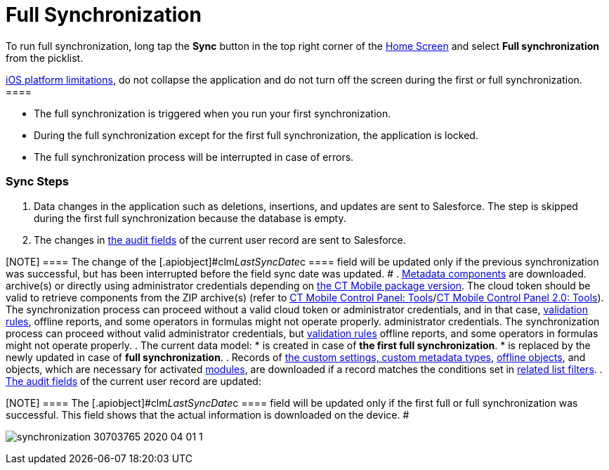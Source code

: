 = Full Synchronization

To run full synchronization, long tap the *Sync* button in the top right
corner of the xref:ios/mobile-application/ui/home-screen/index.adoc[Home Screen] and select *Full
synchronization* from the picklist.

//tag::ios[][NOTE] ==== Due to the
https://developer.apple.com/documentation/uikit/app_and_environment/scenes/preparing_your_ui_to_run_in_the_background[iOS
platform limitations], do not collapse the application and do not turn
off the screen during the first or full synchronization.  ====

* The full synchronization is triggered when you run your first
synchronization.
* During the full synchronization except for the first full
synchronization, the application is locked.
* The full synchronization process will be interrupted in case of
errors.

[[h2_266746590]]
=== Sync Steps

. Data changes in the application such as deletions, insertions, and
updates are sent to Salesforce.
The step is skipped during the first full synchronization because the
database is empty.
. The changes in xref:clm-user[the audit fields] of the current
user record are sent to Salesforce.

[NOTE] ==== The change of the
[.apiobject]#clm__LastSyncDate__c ==== field will be
updated only if the previous synchronization was successful, but has
been interrupted before the field sync date was updated. #
. xref:ios/admin-guide/metadata-checker/metadata-archive/index.adoc[Metadata components] are downloaded.
//tag::ios,win[]Metadata components are downloaded from ZIP
archive(s) or directly using administrator credentials depending
on xref:ios/getting-started/installing-ct-mobile-package/ct-mobile-managed-package-update-to-v-3-54.adoc[the CT Mobile
package version]. The cloud token should be valid to retrieve components
from the ZIP archive(s) (refer
to xref:ios/admin-guide/ct-mobile-control-panel/ct-mobile-control-panel-tools/index.adoc#h3_2011978[CT Mobile Control
Panel: Tools]/xref:ios/admin-guide/ct-mobile-control-panel-new/ct-mobile-control-panel-tools-new.adoc#h2_2011978[CT
Mobile Control Panel 2.0: Tools]). The synchronization process can
proceed without a valid cloud token or administrator credentials, and in
that case, xref:ios/mobile-application/synchronization/validation.adoc[validation rules], offline reports, and
some operators in formulas might not operate properly.
//tag::andr[]Metadata components are downloaded using valid
administrator credentials. The synchronization process can proceed
without valid administrator credentials,
but xref:ios/mobile-application/synchronization/validation.adoc[validation rules] offline reports, and some
operators in formulas might not operate properly.
. The current data model:
* is created in case of *the first full synchronization*.
* is replaced by the newly updated in case of *full synchronization*.
. Records of xref:ios/admin-guide/ct-mobile-control-panel/custom-settings/index.adoc[the custom settings, custom
metadata types], xref:ios/admin-guide/managing-offline-objects/index.adoc[offline objects],
and objects, which are necessary for activated
xref:ios/mobile-application/mobile-application-modules/index.adoc[modules], are downloaded if a
record matches the conditions set in
xref:ios/admin-guide/ct-mobile-control-panel/custom-settings/related-list-filters.adoc[related list filters].
. xref:clm-user[The audit fields] of the current user record are
updated:

[NOTE] ==== The
[.apiobject]#clm__LastSyncDate__c ==== field will be
updated only if the first full or full synchronization was successful.
This field shows that the actual information is downloaded on the
device. #

image:synchronization-30703765-2020-04-01-1.png[]
